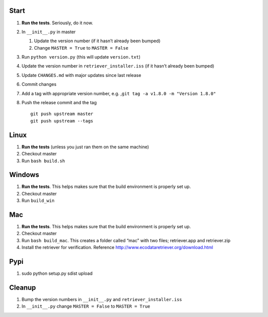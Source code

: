 Start
-----

1. **Run the tests**. Seriously, do it now.
2. In ``__init__.py`` in master

   1. Update the version number (if it hasn’t already been bumped)
   2. Change ``MASTER = True`` to ``MASTER = False``

3. Run ``python version.py`` (this will update ``version.txt``)
4. Update the version number in ``retriever_installer.iss`` (if it
   hasn’t already been bumped)
5. Update ``CHANGES.md`` with major updates since last release
6. Commit changes
7. Add a tag with appropriate version number, e.g.
   ,\ ``git tag -a v1.8.0 -m "Version 1.8.0"``
8. Push the release commit and the tag

   ::

       git push upstream master
       git push upstream --tags

Linux
-----

1. **Run the tests** (unless you just ran them on the same machine)
2. Checkout master
3. Run ``bash build.sh``

Windows
-------

1. **Run the tests**. This helps makes sure that the build environment
   is properly set up.
2. Checkout master
3. Run ``build_win``

Mac
---

1. **Run the tests**. This helps makes sure that the build environment
   is properly set up.
2. Checkout master
3. Run ``bash build_mac``. This creates a folder called “mac” with two
   files; retriever.app and retriever.zip
4. Install the retriever for verification. Reference
   http://www.ecodataretriever.org/download.html

Pypi
----

1. sudo python setup.py sdist upload

Cleanup
-------

1. Bump the version numbers in ``__init__.py`` and
   ``retriever_installer.iss``
2. In ``__init__.py`` change ``MASTER = False`` to ``MASTER = True``
